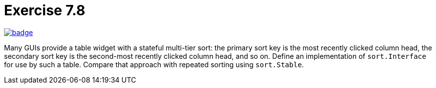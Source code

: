 = Exercise 7.8
// Refs:
:url-base: https://github.com/fenegroni/TGPL-exercise-solutions
:url-workflows: {url-base}/workflows
:url-actions: {url-base}/actions
:badge-exercise: image:{url-workflows}/Exercise 7.8/badge.svg?branch=main[link={url-actions}]

{badge-exercise}

Many GUIs provide a table widget with a stateful multi-tier sort:
the primary sort key is the most recently clicked column head,
the secondary sort key is the second-most recently clicked column head,
and so on.
Define an implementation of `sort.Interface` for use by such a table.
Compare that approach with repeated sorting using `sort.Stable`.

